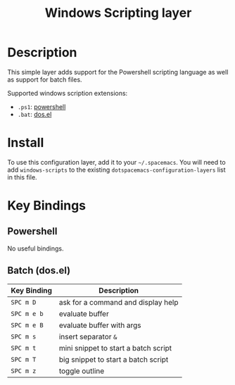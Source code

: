 #+TITLE: Windows Scripting layer

[[file:img/ps.png]]

* Table of Contents                                         :TOC_4_gh:noexport:
 - [[#description][Description]]
 - [[#install][Install]]
 - [[#key-bindings][Key Bindings]]
   - [[#powershell][Powershell]]
   - [[#batch-dosel][Batch (dos.el)]]

* Description
This simple layer adds support for the Powershell scripting language as well
as support for batch files.

Supported windows scription extensions:
- =.ps1=: [[https://github.com/jschaf/powershell.el][powershell]]
- =.bat=: [[http://www.emacswiki.org/emacs/dos.el][dos.el]]

* Install
To use this configuration layer, add it to your =~/.spacemacs=. You will need to
add =windows-scripts= to the existing =dotspacemacs-configuration-layers= list in this
file.

* Key Bindings
** Powershell
No useful bindings.

** Batch (dos.el)

| Key Binding | Description                          |
|-------------+--------------------------------------|
| ~SPC m D~   | ask for a command and display help   |
| ~SPC m e b~ | evaluate buffer                      |
| ~SPC m e B~ | evaluate buffer with args            |
| ~SPC m s~   | insert separator =&=                 |
| ~SPC m t~   | mini snippet to start a batch script |
| ~SPC m T~   | big snippet to start a batch script  |
| ~SPC m z~   | toggle outline                       |
